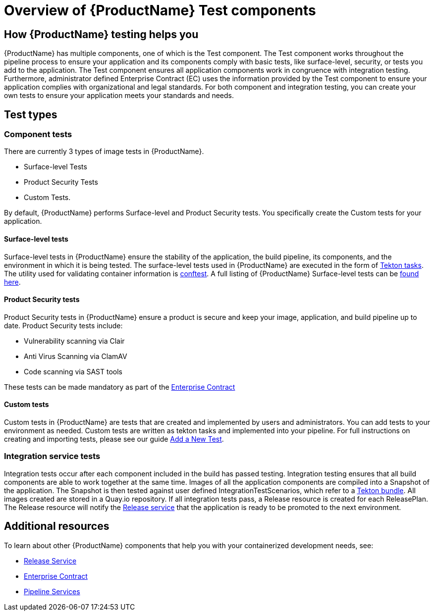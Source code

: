 = Overview of {ProductName} Test components

== How {ProductName} testing helps you

{ProductName} has multiple components, one of which is the Test component. The Test component works throughout the pipeline process to ensure your application and its components comply with basic tests, like surface-level, security, or tests you add to the application. The Test component ensures all application components work in congruence with integration testing. Furthermore, administrator defined Enterprise Contract (EC) uses the information provided by the Test component to ensure your application complies with organizational and legal standards. For both component and integration testing, you can create your own tests to ensure your application meets your standards and needs.

== Test types

=== Component tests

There are currently 3 types of image tests in {ProductName}.

* Surface-level Tests
* Product Security Tests
* Custom Tests.

By default, {ProductName} performs Surface-level and Product Security tests. You specifically create the Custom tests for your application.

==== Surface-level tests

Surface-level tests in {ProductName} ensure the stability of the application, the build pipeline, its components, and the environment in which it is being tested. The surface-level tests used in {ProductName} are executed in the form of link:https://tekton.dev/docs/pipelines/tasks/#overview[Tekton tasks]. The utility used for validating container information is link:https://www.conftest.dev/[conftest]. A full listing of {ProductName} Surface-level tests can be link:https://redhat-appstudio.github.io/docs.stonesoup.io/Documentation/main/concepts/testing_applications/surface-level_tests.html[found here].

==== Product Security tests

Product Security tests in {ProductName} ensure a product is secure and keep your image, application, and build pipeline up to date. Product Security tests include:

* Vulnerability scanning via Clair
* Anti Virus Scanning via ClamAV
* Code scanning via SAST tools

These tests can be made mandatory as part of the link:https://red-hat-stone-soup.pages.redhat.com/stonesoup-documentation/concepts/enterprise-contract/con_enterprise-contract-overview.html[Enterprise Contract]

==== Custom tests

Custom tests in {ProductName} are tests that are created and implemented by users and administrators. You can add tests to your environment as needed. Custom tests are written as tekton tasks and implemented into your pipeline. For full instructions on creating and importing tests, please see our guide https://red-hat-stone-soup.pages.redhat.com/stonesoup-documentation/concepts/testing_applications/adding_new_tests.html[Add a New Test].

=== Integration service tests

Integration tests occur after each component included in the build has passed testing. Integration testing ensures that all build components are able to work together at the same time. Images of all the application components are compiled into a Snapshot of the application. The Snapshot is then tested against user defined IntegrationTestScenarios, which refer to a link:https://tekton.dev/docs/pipelines/tekton-bundle-contracts/[Tekton bundle]. All images created are stored in a Quay.io repository. If all integration tests pass, a Release resource is created for each ReleasePlan. The Release resource will notify the https://red-hat-stone-soup.pages.redhat.com/stonesoup-documentation/concepts/release-services/con_release-services-overview.html[Release service] that the application is ready to be promoted to the next environment.

== Additional resources

To learn about other {ProductName} components that help you with your containerized development needs, see:

* https://red-hat-stone-soup.pages.redhat.com/stonesoup-documentation/concepts/release-services/con_release-services-overview.html[Release Service]
* https://red-hat-stone-soup.pages.redhat.com/stonesoup-documentation/concepts/enterprise-contract/con_enterprise-contract-overview.html[Enterprise Contract]
* https://red-hat-stone-soup.pages.redhat.com/stonesoup-documentation/concepts/pipelines/index.html[Pipeline Services]
